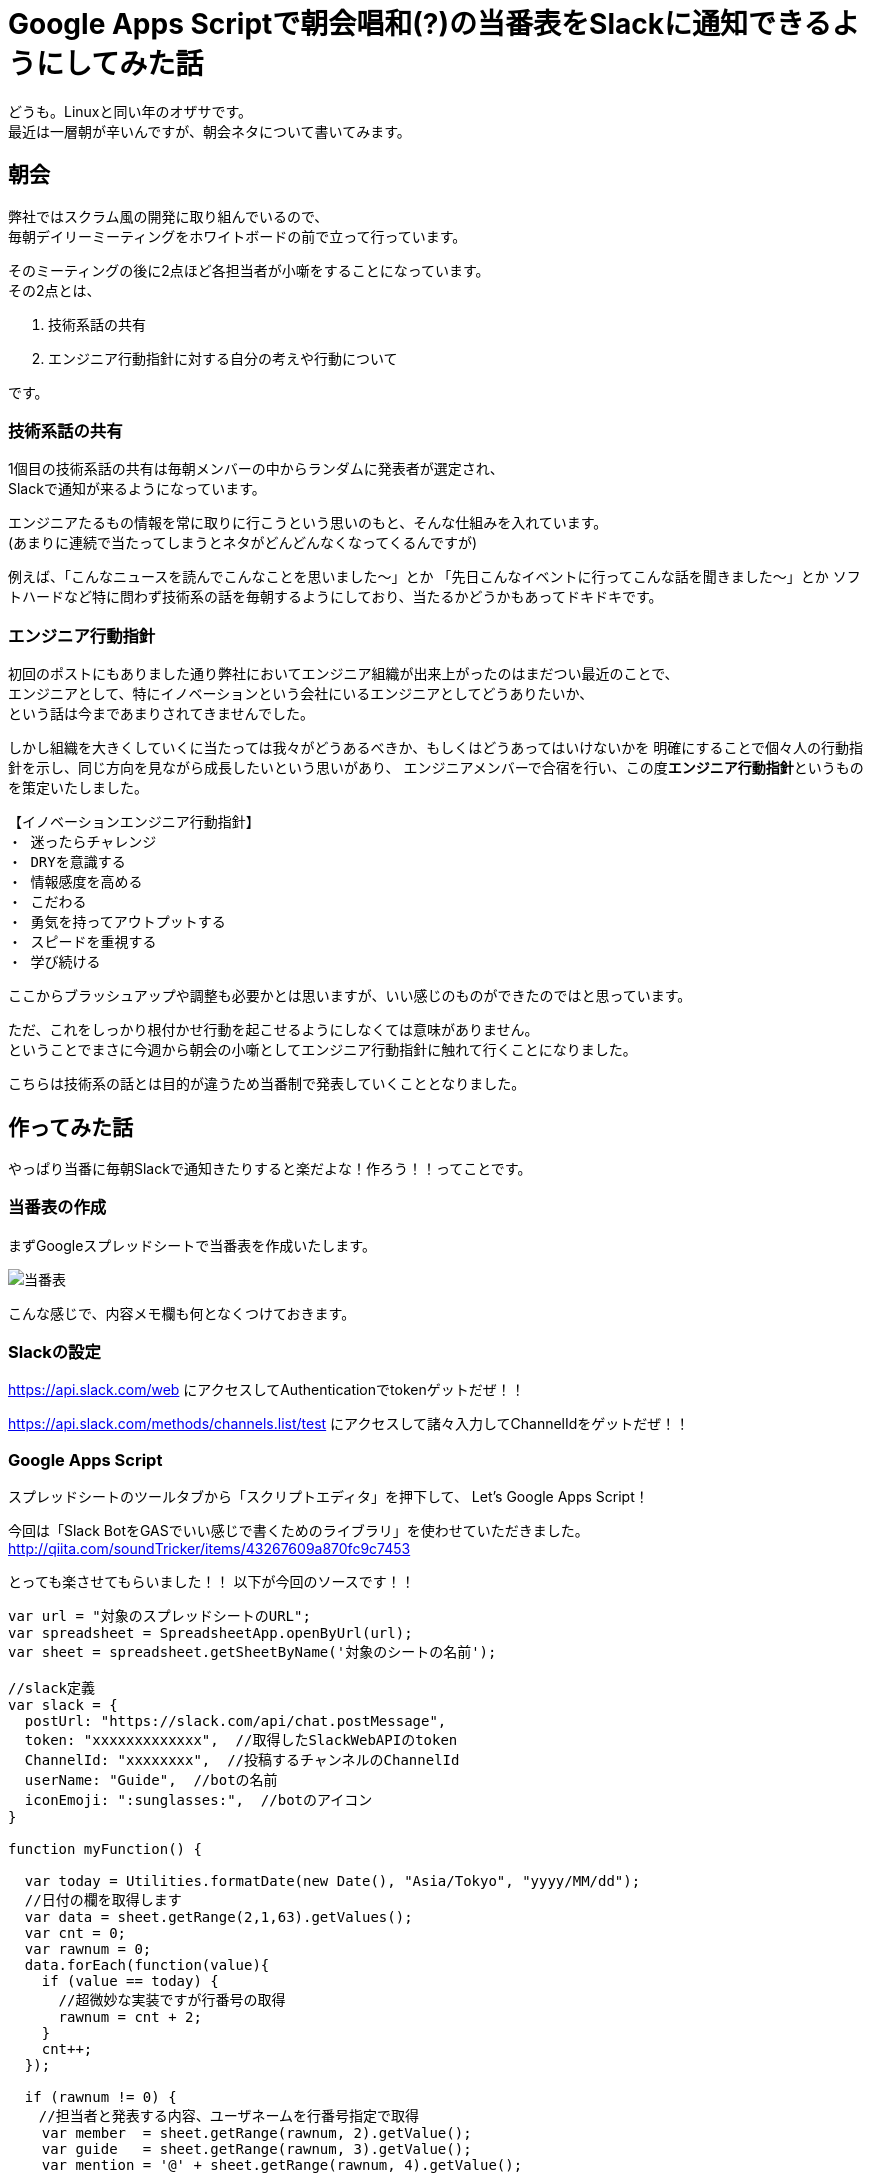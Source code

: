 = Google Apps Scriptで朝会唱和(?)の当番表をSlackに通知できるようにしてみた話
:published_at: 2016-08-26
:hp-alt-title: guidelines-with-google-apps-script
:hp-tags: 4thPost,Ozasa,GoogleAppsScript,Guidelines,Javascript,Slack

どうも。Linuxと同い年のオザサです。 +
最近は一層朝が辛いんですが、朝会ネタについて書いてみます。

## 朝会
弊社ではスクラム風の開発に取り組んでいるので、 +
毎朝デイリーミーティングをホワイトボードの前で立って行っています。

そのミーティングの後に2点ほど各担当者が小噺をすることになっています。 +  
その2点とは、

1. 技術系話の共有
2. エンジニア行動指針に対する自分の考えや行動について

です。

### 技術系話の共有

1個目の技術系話の共有は毎朝メンバーの中からランダムに発表者が選定され、 +
Slackで通知が来るようになっています。

エンジニアたるもの情報を常に取りに行こうという思いのもと、そんな仕組みを入れています。 +
(あまりに連続で当たってしまうとネタがどんどんなくなってくるんですが)

例えば、「こんなニュースを読んでこんなことを思いました〜」とか
「先日こんなイベントに行ってこんな話を聞きました〜」とか
ソフトハードなど特に問わず技術系の話を毎朝するようにしており、当たるかどうかもあってドキドキです。

### エンジニア行動指針
初回のポストにもありました通り弊社においてエンジニア組織が出来上がったのはまだつい最近のことで、 +
エンジニアとして、特にイノベーションという会社にいるエンジニアとしてどうありたいか、 +
という話は今まであまりされてきませんでした。

しかし組織を大きくしていくに当たっては我々がどうあるべきか、もしくはどうあってはいけないかを
明確にすることで個々人の行動指針を示し、同じ方向を見ながら成長したいという思いがあり、
エンジニアメンバーで合宿を行い、この度**エンジニア行動指針**というものを策定いたしました。

[source, rust]
----
【イノベーションエンジニア行動指針】
・ 迷ったらチャレンジ
・ DRYを意識する
・ 情報感度を高める
・ こだわる
・ 勇気を持ってアウトプットする
・ スピードを重視する
・ 学び続ける
----

ここからブラッシュアップや調整も必要かとは思いますが、いい感じのものができたのではと思っています。

ただ、これをしっかり根付かせ行動を起こせるようにしなくては意味がありません。 +
ということでまさに今週から朝会の小噺としてエンジニア行動指針に触れて行くことになりました。

こちらは技術系の話とは目的が違うため当番制で発表していくこととなりました。

## 作ってみた話

やっぱり当番に毎朝Slackで通知きたりすると楽だよな！作ろう！！ってことです。

### 当番表の作成
まずGoogleスプレッドシートで当番表を作成いたします。

image::http://tech.innovation.co.jp/images/ozasa/no10.png[当番表]

こんな感じで、内容メモ欄も何となくつけておきます。


### Slackの設定
https://api.slack.com/web
にアクセスしてAuthenticationでtokenゲットだぜ！！

https://api.slack.com/methods/channels.list/test
にアクセスして諸々入力してChannelIdをゲットだぜ！！

### Google Apps Script

スプレッドシートのツールタブから「スクリプトエディタ」を押下して、
Let's Google Apps Script！

今回は「Slack BotをGASでいい感じで書くためのライブラリ」を使わせていただきました。
http://qiita.com/soundTricker/items/43267609a870fc9c7453

とっても楽させてもらいました！！
以下が今回のソースです！！

[source, rust]
----
var url = "対象のスプレッドシートのURL";
var spreadsheet = SpreadsheetApp.openByUrl(url);
var sheet = spreadsheet.getSheetByName('対象のシートの名前');

//slack定義
var slack = {
  postUrl: "https://slack.com/api/chat.postMessage",
  token: "xxxxxxxxxxxxx",  //取得したSlackWebAPIのtoken
  ChannelId: "xxxxxxxx",  //投稿するチャンネルのChannelId
  userName: "Guide",  //botの名前
  iconEmoji: ":sunglasses:",  //botのアイコン
}

function myFunction() {

  var today = Utilities.formatDate(new Date(), "Asia/Tokyo", "yyyy/MM/dd");
  //日付の欄を取得します
  var data = sheet.getRange(2,1,63).getValues();
  var cnt = 0; 
  var rawnum = 0;
  data.forEach(function(value){
    if (value == today) {
      //超微妙な実装ですが行番号の取得
      rawnum = cnt + 2;
    }
    cnt++;
  });
  
  if (rawnum != 0) {
  　//担当者と発表する内容、ユーザネームを行番号指定で取得
    var member  = sheet.getRange(rawnum, 2).getValue();
    var guide   = sheet.getRange(rawnum, 3).getValue();
    var mention = '@' + sheet.getRange(rawnum, 4).getValue();

    //slackにメッセージを送ります
    var slackApp = SlackApp.create(slack["token"]);
    var Message = slackApp.postMessage(
      slack["ChannelId"], mention + ":本日の発表者は" + member + "さんで、内容は「" + guide　+ "」です", {
        username : slack["userName"],
        icon_emoji: slack["iconEmoji"],
        link_names: 1
      } 
    );
  }
}
----

ソースがいい感じ(？)なら +
GASのリソースタブからトリガーを設定しましょう！！

image::http://tech.innovation.co.jp/images/ozasa/trigger.png[trigger]

朝会用なので早い時間に設定しました。

### 完成

image::http://tech.innovation.co.jp/images/ozasa/syogasan.png[syogasan]

※テスト画面です。最後やっとこさ成功してますね。

link_namesを指定しないとメンション飛ばないってところがつまりましたが、 +
それ以外はかなりサックサクでした。

うん、GAS楽すぎます…… +
myFunctionって名前が気に入ったのでそのままにしちゃってたりしますし、
結構雑な書き方になってますけど、こんな手軽に作れるとは驚きでした。

## まとめ
こういう感じでサクッと作れるところがGoogle Apps Scriptのいいところですかね。

今回のブログは何番煎じかって内容かもわからんですが、 +
DRYを意識するにはまず自分の手で作ってみないとね！！


##### ちなみに

本稿を社内メンバー読んでもらった際、 +
*myFunction忌み嫌うおじさん*に +
「myFunction()とは何事だ！」と責められましたが、 +
「俺の」感があっていい！ということで押し切りましたとさ。


こちらからは以上です。